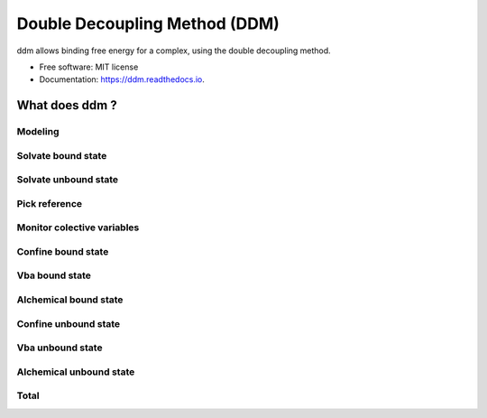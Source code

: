 ==============================
Double Decoupling Method (DDM)
==============================


.. .. image:: https://img.shields.io/pypi/v/ddm.svg
        :target: https://pypi.python.org/pypi/ddm

.. .. image:: https://img.shields.io/travis/donadef/ddm.svg
        :target: https://travis-ci.org/job/ddm/
        :alt: Build status

.. image:: https://readthedocs.org/projects/ddm/badge/?version=latest
        :target: https://ddm.readthedocs.io/en/latest/?badge=latest
        :alt: Documentation Status


ddm allows binding free energy for a complex, using the double decoupling method.


* Free software: MIT license
* Documentation: https://ddm.readthedocs.io.


What does ddm ?
===============

Modeling
--------

Solvate bound state
-------------------

Solvate unbound state
---------------------

.. _pick_reference:

Pick reference
--------------



Monitor colective variables
---------------------------

Confine bound state
-------------------

Vba bound state
---------------

Alchemical bound state
----------------------

Confine unbound state
---------------------

Vba unbound state
-----------------

Alchemical unbound state
------------------------

Total
-----
